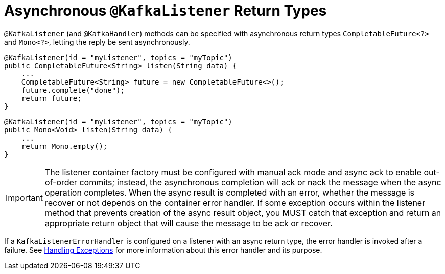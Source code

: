 [[async-returns]]
= Asynchronous `@KafkaListener` Return Types

`@KafkaListener` (and `@KafkaHandler`) methods can be specified with asynchronous return types `CompletableFuture<?>` and `Mono<?>`, letting the reply be sent asynchronously.

[source, java]
----
@KafkaListener(id = "myListener", topics = "myTopic")
public CompletableFuture<String> listen(String data) {
    ...
    CompletableFuture<String> future = new CompletableFuture<>();
    future.complete("done");
    return future;
}
----

[source, java]
----
@KafkaListener(id = "myListener", topics = "myTopic")
public Mono<Void> listen(String data) {
    ...
    return Mono.empty();
}
----

IMPORTANT: The listener container factory must be configured with manual ack mode and async ack to enable out-of-order commits; instead, the asynchronous completion will ack or nack the message when the async operation completes.
When the async result is completed with an error, whether the message is recover or not depends on the container error handler.
If some exception occurs within the listener method that prevents creation of the async result object, you MUST catch that exception and return an appropriate return object that will cause the message to be ack or recover.

If a `KafkaListenerErrorHandler` is configured on a listener with an async return type, the error handler is invoked after a failure.
See xref:kafka/annotation-error-handling.adoc[Handling Exceptions] for more information about this error handler and its purpose.
